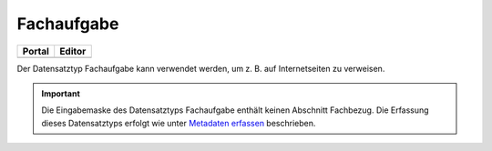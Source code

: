 
==================================
Fachaufgabe
==================================

.. csv-table::
    :header: "Portal", "Editor"
    :widths: 20, 20

    .. image:: ../../../img/ige/icons/datensatztypen/portal/fachaufgabe.png, .. image:: ../../../img/ige/icons/datensatztypen/ige/fachaufgabe.png

Der Datensatztyp Fachaufgabe kann verwendet werden, um z. B. auf Internetseiten zu verweisen.

.. important:: Die Eingabemaske des Datensatztyps Fachaufgabe enthält keinen Abschnitt Fachbezug. Die Erfassung dieses Datensatztyps erfolgt wie unter `Metadaten erfassen <https://metaver-bedienungsanleitung.readthedocs.io/de/latest/ingrid-editor/erfassung/erfassung-metadaten.html>`_ beschrieben.
